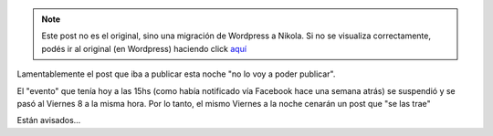 .. link:
.. description:
.. tags: general, google, blog
.. date: 2011/04/06 20:53:22
.. title: Se suspendió...
.. slug: se-suspendio


.. note::

   Este post no es el original, sino una migración de Wordpress a
   Nikola. Si no se visualiza correctamente, podés ir al original (en
   Wordpress) haciendo click aquí_

.. _aquí: http://humitos.wordpress.com/2011/04/06/se-suspendio/


Lamentablemente el post que iba a publicar esta noche "no lo voy a poder
publicar".

El "evento" que tenía hoy a las 15hs (como había notificado vía Facebook
hace una semana atrás) se suspendió y se pasó al Viernes 8 a la misma
hora. Por lo tanto, el mismo Viernes a la noche cenarán un post que "se
las trae"

Están avisados...
